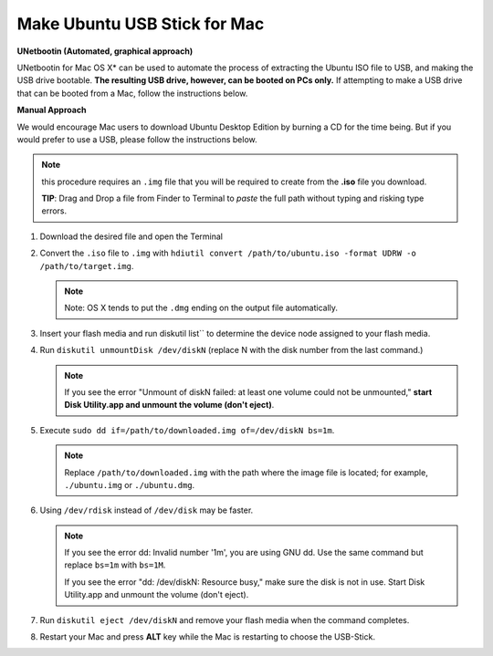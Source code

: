*****************************
Make Ubuntu USB Stick for Mac
*****************************

**UNetbootin (Automated, graphical approach)**

UNetbootin for Mac OS X* can be used to automate the process 
of extracting the Ubuntu ISO file to USB, and making the USB drive 
bootable. **The resulting USB drive, however, can be booted on PCs only.**
If attempting to make a USB drive that can be booted from a Mac, follow 
the instructions below.

**Manual Approach**

We would encourage Mac users to download Ubuntu Desktop Edition 
by burning a CD for the time being. But if you would prefer to 
use a USB, please follow the instructions below.

.. note::

   this procedure requires an ``.img`` file that you will be required 
   to create from the **.iso** file you download.

   **TIP**: Drag and Drop a file from Finder to Terminal to *paste* 
   the full path without typing and risking type errors.

#. Download the desired file and open the Terminal

#. Convert the ``.iso`` file to ``.img`` with 
   ``hdiutil convert /path/to/ubuntu.iso -format UDRW -o /path/to/target.img``.

   .. note:: 

      Note: OS X tends to put the ``.dmg`` ending on the output file automatically.

#. Insert your flash media and run diskutil list`` to determine the device 
   node assigned to your flash media.

#. Run ``diskutil unmountDisk /dev/diskN`` 
   (replace N with the disk number from the last command.)

   .. note::

      If you see the error "Unmount of diskN failed: at least one volume 
      could not be unmounted," **start Disk Utility.app and unmount the volume (don't eject)**.

#. Execute ``sudo dd if=/path/to/downloaded.img of=/dev/diskN bs=1m``.

   .. note::

      Replace ``/path/to/downloaded.img`` with the path where the image file 
      is located; for example, ``./ubuntu.img`` or ``./ubuntu.dmg``.

#. Using ``/dev/rdisk`` instead of ``/dev/disk`` may be faster.

   .. note:: 

      If you see the error dd: Invalid number '1m', you are using GNU dd. 
      Use the same command but replace ``bs=1m`` with ``bs=1M``.

      If you see the error "dd: /dev/diskN: Resource busy," 
      make sure the disk is not in use. Start Disk Utility.app 
      and unmount the volume (don't eject).

#. Run ``diskutil eject /dev/diskN`` and remove your flash media when the command completes.

#. Restart your Mac and press **ALT** key while the Mac is restarting to choose the USB-Stick.
